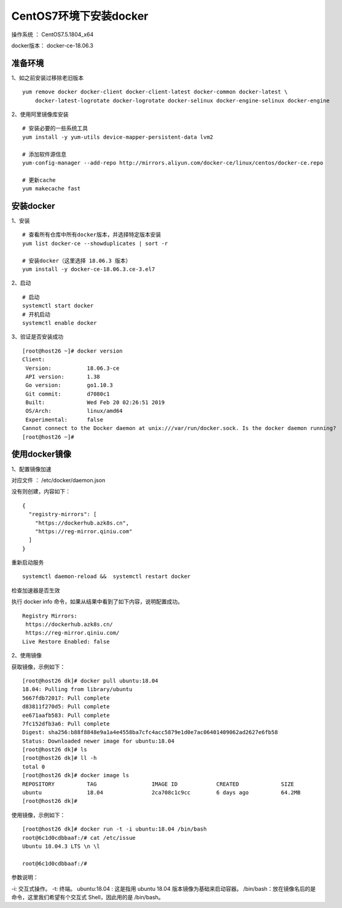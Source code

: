 CentOS7环境下安装docker
===================================================

操作系统 ： CentOS7.5.1804_x64

docker版本： docker-ce-18.06.3


准备环境
---------------------------------------
1、如之前安装过移除老旧版本

::

    yum remove docker docker-client docker-client-latest docker-common docker-latest \
        docker-latest-logrotate docker-logrotate docker-selinux docker-engine-selinux docker-engine


2、使用阿里镜像库安装
::

    # 安装必要的一些系统工具
    yum install -y yum-utils device-mapper-persistent-data lvm2

    # 添加软件源信息
    yum-config-manager --add-repo http://mirrors.aliyun.com/docker-ce/linux/centos/docker-ce.repo

    # 更新cache
    yum makecache fast
    
    
安装docker
-------------------------------------------
1、安装
::
    
    # 查看所有仓库中所有docker版本，并选择特定版本安装
    yum list docker-ce --showduplicates | sort -r
    
    # 安装docker（这里选择 18.06.3 版本）
    yum install -y docker-ce-18.06.3.ce-3.el7
    

2、启动
::

    # 启动
    systemctl start docker
    # 开机启动
    systemctl enable docker
    

3、验证是否安装成功    
::

    [root@host26 ~]# docker version
    Client:
     Version:           18.06.3-ce
     API version:       1.38
     Go version:        go1.10.3
     Git commit:        d7080c1
     Built:             Wed Feb 20 02:26:51 2019
     OS/Arch:           linux/amd64
     Experimental:      false
    Cannot connect to the Docker daemon at unix:///var/run/docker.sock. Is the docker daemon running?
    [root@host26 ~]#
    
    
使用docker镜像
---------------------------------------

1、配置镜像加速

对应文件 ： /etc/docker/daemon.json

没有则创建，内容如下：

::

    {
      "registry-mirrors": [
        "https://dockerhub.azk8s.cn",
        "https://reg-mirror.qiniu.com"
      ]
    }

重新启动服务
::

    systemctl daemon-reload &&  systemctl restart docker

检查加速器是否生效

执行 docker info 命令，如果从结果中看到了如下内容，说明配置成功。
::

    Registry Mirrors:
     https://dockerhub.azk8s.cn/
     https://reg-mirror.qiniu.com/
    Live Restore Enabled: false

2、使用镜像

获取镜像，示例如下：

::

    [root@host26 dk]# docker pull ubuntu:18.04
    18.04: Pulling from library/ubuntu
    5667fdb72017: Pull complete
    d83811f270d5: Pull complete
    ee671aafb583: Pull complete
    7fc152dfb3a6: Pull complete
    Digest: sha256:b88f8848e9a1a4e4558ba7cfc4acc5879e1d0e7ac06401409062ad2627e6fb58
    Status: Downloaded newer image for ubuntu:18.04
    [root@host26 dk]# ls
    [root@host26 dk]# ll -h
    total 0
    [root@host26 dk]# docker image ls
    REPOSITORY          TAG                 IMAGE ID            CREATED             SIZE
    ubuntu              18.04               2ca708c1c9cc        6 days ago          64.2MB
    [root@host26 dk]#

使用镜像，示例如下：

::

    [root@host26 dk]# docker run -t -i ubuntu:18.04 /bin/bash
    root@6c1d0cdbbaaf:/# cat /etc/issue
    Ubuntu 18.04.3 LTS \n \l

    root@6c1d0cdbbaaf:/#
    

参数说明：

-i: 交互式操作。
-t: 终端。
ubuntu:18.04 : 这是指用 ubuntu 18.04 版本镜像为基础来启动容器。
/bin/bash：放在镜像名后的是命令，这里我们希望有个交互式 Shell，因此用的是 /bin/bash。
    
    